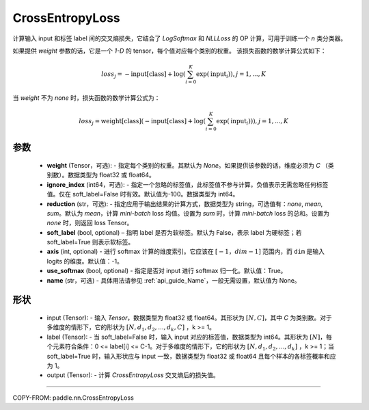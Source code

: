 .. _cn_api_nn_loss_CrossEntropyLoss:

CrossEntropyLoss
-------------------------------

.. py:function:: paddle.nn.CrossEntropyLoss(weight=None, ignore_index=-100, reduction='mean', soft_label=False, axis=-1, name=None)

计算输入 input 和标签 label 间的交叉熵损失，它结合了 `LogSoftmax` 和 `NLLLoss` 的 OP 计算，可用于训练一个 `n` 类分类器。

如果提供 `weight` 参数的话，它是一个 `1-D` 的 tensor，每个值对应每个类别的权重。
该损失函数的数学计算公式如下：

    .. math::
        loss_j =  -\text{input[class]} +
        \log\left(\sum_{i=0}^{K}\exp(\text{input}_i)\right), j = 1,..., K

当 `weight` 不为 `none` 时，损失函数的数学计算公式为：

    .. math::
        loss_j =  \text{weight[class]}(-\text{input[class]} +
        \log\left(\sum_{i=0}^{K}\exp(\text{input}_i)\right)), j = 1,..., K


参数
:::::::::
    - **weight** (Tensor，可选): - 指定每个类别的权重。其默认为 `None`。如果提供该参数的话，维度必须为 `C` （类别数）。数据类型为 float32 或 float64。
    - **ignore_index** (int64，可选): - 指定一个忽略的标签值，此标签值不参与计算，负值表示无需忽略任何标签值。仅在 soft_label=False 时有效。默认值为-100。数据类型为 int64。
    - **reduction** (str，可选): - 指定应用于输出结果的计算方式，数据类型为 string，可选值有：`none`, `mean`, `sum`。默认为 `mean`，计算 `mini-batch` loss 均值。设置为 `sum` 时，计算 `mini-batch` loss 的总和。设置为 `none` 时，则返回 loss Tensor。
    - **soft_label** (bool, optional) – 指明 label 是否为软标签。默认为 False，表示 label 为硬标签；若 soft_label=True 则表示软标签。
    - **axis** (int, optional) - 进行 softmax 计算的维度索引。它应该在 :math:`[-1，dim-1]` 范围内，而 ``dim`` 是输入 logits 的维度。默认值：-1。
    - **use_softmax** (bool, optional) - 指定是否对 input 进行 softmax 归一化。默认值：True。
    - **name** (str，可选) - 具体用法请参见 :ref:`api_guide_Name`，一般无需设置，默认值为 None。
形状
:::::::::
    - input (Tensor): - 输入 `Tensor`，数据类型为 float32 或 float64。其形状为 :math:`[N, C]`，其中 `C` 为类别数。对于多维度的情形下，它的形状为 :math:`[N, d_1, d_2, ..., d_k, C]` ，k >= 1。
    - label (Tensor): - 当 soft_label=False 时，输入 input 对应的标签值，数据类型为 int64。其形状为 :math:`[N]`，每个元素符合条件：0 <= label[i] <= C-1。对于多维度的情形下，它的形状为 :math:`[N, d_1, d_2, ..., d_k]` ，k >= 1；当 soft_label=True 时，输入形状应与 input 一致，数据类型为 float32 或 float64 且每个样本的各标签概率和应为 1。
    - output (Tensor): - 计算 `CrossEntropyLoss` 交叉熵后的损失值。


:::::::::

COPY-FROM: paddle.nn.CrossEntropyLoss
